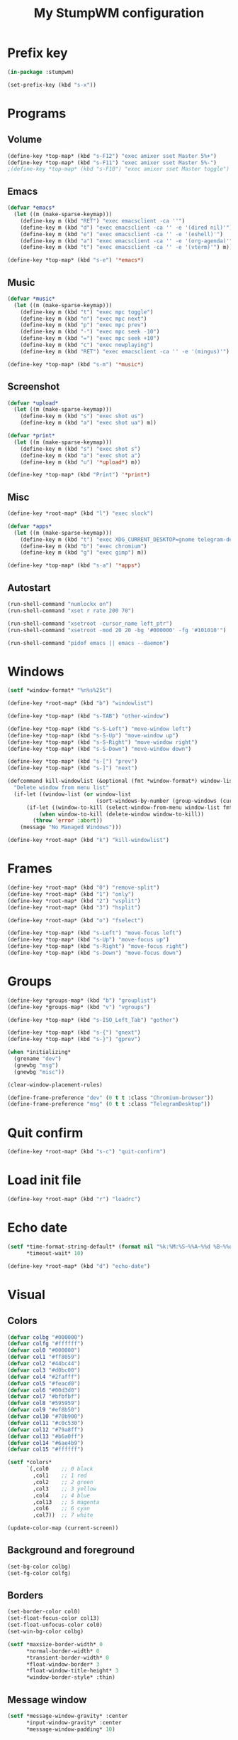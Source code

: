 #+title: My StumpWM configuration
#+property: header-args :tangle init.lisp

* Prefix key

#+begin_src lisp
(in-package :stumpwm)

(set-prefix-key (kbd "s-x"))
#+end_src

* Programs

** Volume

#+begin_src lisp
(define-key *top-map* (kbd "s-F12") "exec amixer sset Master 5%+")
(define-key *top-map* (kbd "s-F11") "exec amixer sset Master 5%-")
;(define-key *top-map* (kbd "s-F10") "exec amixer sset Master toggle")
#+end_src

** Emacs

#+begin_src lisp
(defvar *emacs*
  (let ((m (make-sparse-keymap)))
    (define-key m (kbd "RET") "exec emacsclient -ca ''")
    (define-key m (kbd "d") "exec emacsclient -ca '' -e '(dired nil)'")
    (define-key m (kbd "e") "exec emacsclient -ca '' -e '(eshell)'")
    (define-key m (kbd "a") "exec emacsclient -ca '' -e '(org-agenda)'")
    (define-key m (kbd "t") "exec emacsclient -ca '' -e '(vterm)'") m))

(define-key *top-map* (kbd "s-e") '*emacs*)
#+end_src

** Music

#+begin_src lisp
(defvar *music*
  (let ((m (make-sparse-keymap)))
    (define-key m (kbd "t") "exec mpc toggle")
    (define-key m (kbd "n") "exec mpc next")
    (define-key m (kbd "p") "exec mpc prev")
    (define-key m (kbd "-") "exec mpc seek -10")
    (define-key m (kbd "=") "exec mpc seek +10")
    (define-key m (kbd "c") "exec nowplaying")
    (define-key m (kbd "RET") "exec emacsclient -ca '' -e '(mingus)'") m))

(define-key *top-map* (kbd "s-m") '*music*)
#+end_src

** Screenshot

#+begin_src lisp
(defvar *upload*
  (let ((m (make-sparse-keymap)))
    (define-key m (kbd "s") "exec shot us")
    (define-key m (kbd "a") "exec shot ua") m))

(defvar *print*
  (let ((m (make-sparse-keymap)))
    (define-key m (kbd "s") "exec shot s")
    (define-key m (kbd "a") "exec shot a")
    (define-key m (kbd "u") '*upload*) m))

(define-key *top-map* (kbd "Print") '*print*)
#+end_src

** Misc

#+begin_src lisp
(define-key *root-map* (kbd "l") "exec slock")

(defvar *apps*
  (let ((m (make-sparse-keymap)))
    (define-key m (kbd "t") "exec XDG_CURRENT_DESKTOP=gnome telegram-desktop")
    (define-key m (kbd "b") "exec chromium")
    (define-key m (kbd "g") "exec gimp") m))

(define-key *top-map* (kbd "s-a") '*apps*)
#+end_src

** Autostart

#+begin_src lisp
(run-shell-command "numlockx on")
(run-shell-command "xset r rate 200 70")

(run-shell-command "xsetroot -cursor_name left_ptr")
(run-shell-command "xsetroot -mod 20 20 -bg '#000000' -fg '#101010'")

(run-shell-command "pidof emacs || emacs --daemon")
#+end_src

* Windows

#+begin_src lisp
(setf *window-format* "%n%s%25t")

(define-key *root-map* (kbd "b") "windowlist")

(define-key *top-map* (kbd "s-TAB") "other-window")

(define-key *top-map* (kbd "s-S-Left") "move-window left")
(define-key *top-map* (kbd "s-S-Up") "move-window up")
(define-key *top-map* (kbd "s-S-Right") "move-window right")
(define-key *top-map* (kbd "s-S-Down") "move-window down")

(define-key *top-map* (kbd "s-[") "prev")
(define-key *top-map* (kbd "s-]") "next")

(defcommand kill-windowlist (&optional (fmt *window-format*) window-list) (:rest)
  "Delete window from menu list"
  (if-let ((window-list (or window-list
                            (sort-windows-by-number (group-windows (current-group))))))
      (if-let ((window-to-kill (select-window-from-menu window-list fmt)))
          (when window-to-kill (delete-window window-to-kill))
        (throw 'error :abort))
    (message "No Managed Windows")))

(define-key *root-map* (kbd "k") "kill-windowlist")
#+end_src

* Frames

#+begin_src lisp
(define-key *root-map* (kbd "0") "remove-split")
(define-key *root-map* (kbd "1") "only")
(define-key *root-map* (kbd "2") "vsplit")
(define-key *root-map* (kbd "3") "hsplit")

(define-key *root-map* (kbd "o") "fselect")

(define-key *top-map* (kbd "s-Left") "move-focus left")
(define-key *top-map* (kbd "s-Up") "move-focus up")
(define-key *top-map* (kbd "s-Right") "move-focus right")
(define-key *top-map* (kbd "s-Down") "move-focus down")
#+end_src

* Groups

#+begin_src lisp
(define-key *groups-map* (kbd "b") "grouplist")
(define-key *groups-map* (kbd "v") "vgroups")

(define-key *top-map* (kbd "s-ISO_Left_Tab") "gother")

(define-key *top-map* (kbd "s-{") "gnext")
(define-key *top-map* (kbd "s-}") "gprev")

(when *initializing*
  (grename "dev")
  (gnewbg "msg")
  (gnewbg "misc"))

(clear-window-placement-rules)

(define-frame-preference "dev" (0 t t :class "Chromium-browser"))
(define-frame-preference "msg" (0 t t :class "TelegramDesktop"))
#+end_src

* Quit confirm

#+begin_src lisp
(define-key *root-map* (kbd "s-c") "quit-confirm")
#+end_src

* Load init file

#+begin_src lisp
(define-key *root-map* (kbd "r") "loadrc")
#+end_src

* Echo date

#+begin_src lisp
(setf *time-format-string-default* (format nil "%k:%M:%S~%%A~%%d %B~%%d/%m/%Y")
      ,*timeout-wait* 10)

(define-key *root-map* (kbd "d") "echo-date")
#+end_src

* Visual

** Colors

#+begin_src lisp
(defvar colbg "#000000")
(defvar colfg "#ffffff")
(defvar col0 "#000000")
(defvar col1 "#ff8059")
(defvar col2 "#44bc44")
(defvar col3 "#d0bc00")
(defvar col4 "#2fafff")
(defvar col5 "#feacd0")
(defvar col6 "#00d3d0")
(defvar col7 "#bfbfbf")
(defvar col8 "#595959")
(defvar col9 "#ef8b50")
(defvar col10 "#70b900")
(defvar col11 "#c0c530")
(defvar col12 "#79a8ff")
(defvar col13 "#b6a0ff")
(defvar col14 "#6ae4b9")
(defvar col15 "#ffffff")

(setf *colors*
      `(,col0    ;; 0 black
        ,col1    ;; 1 red
        ,col2    ;; 2 green
        ,col3    ;; 3 yellow
        ,col4    ;; 4 blue
        ,col13   ;; 5 magenta
        ,col6    ;; 6 cyan
        ,col7))  ;; 7 white

(update-color-map (current-screen))
#+end_src

** Background and foreground

#+begin_src lisp
(set-bg-color colbg)
(set-fg-color colfg)
#+end_src

** Borders

#+begin_src lisp
(set-border-color col0)
(set-float-focus-color col13)
(set-float-unfocus-color col0)
(set-win-bg-color colbg)

(setf *maxsize-border-width* 0
      ,*normal-border-width* 0
      ,*transient-border-width* 0
      ,*float-window-border* 3
      ,*float-window-title-height* 3
      ,*window-border-style* :thin)
#+end_src

** Message window

#+begin_src lisp
(setf *message-window-gravity* :center
      ,*input-window-gravity* :center
      ,*message-window-padding* 10)
#+end_src

** Misc

#+begin_src lisp
(setf *mouse-focus-policy* :click)
#+end_src

* Mode-line

#+begin_src lisp
(setf *mode-line-background-color* col0
      ,*mode-line-foreground-color* col7
      ,*mode-line-position* :bottom
      ,*mode-line-border-color* col0
      ,*time-modeline-string* "%F %H:%M")

(setf *screen-mode-line-format* "[%n] %W ^> %d")

;; (when *initializing*
;;   (mode-line))
#+end_src

* Kick the rat

#+begin_src lisp
(define-key *root-map* (kbd "z") "banish")
#+end_src

